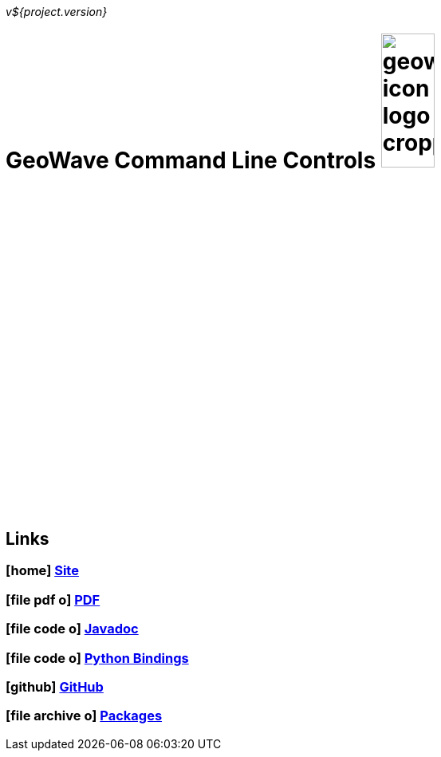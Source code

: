 [[commands-intro]]
<<<

:linkattrs:

_v${project.version}_

= GeoWave Command Line Controls image:geowave-icon-logo-cropped.png[width="28%"]

////
PDF Generation gives an error if you try to use icons
////
ifdef::backend-html5[]
== Links

=== icon:home[] http://locationtech.github.io/geowave/[Site]

=== icon:file-pdf-o[] https://s3.amazonaws.com/geowave/${version_url}/docs/commands.pdf[PDF^]

=== icon:file-code-o[] link:apidocs/index.html[Javadoc, window="_blank"]

=== icon:file-code-o[] link:pydocs/index.html[Python Bindings, window="_blank"]

=== icon:github[] https://github.com/locationtech/geowave[GitHub]

=== icon:file-archive-o[] link:packages.html[Packages]

endif::backend-html5[]
